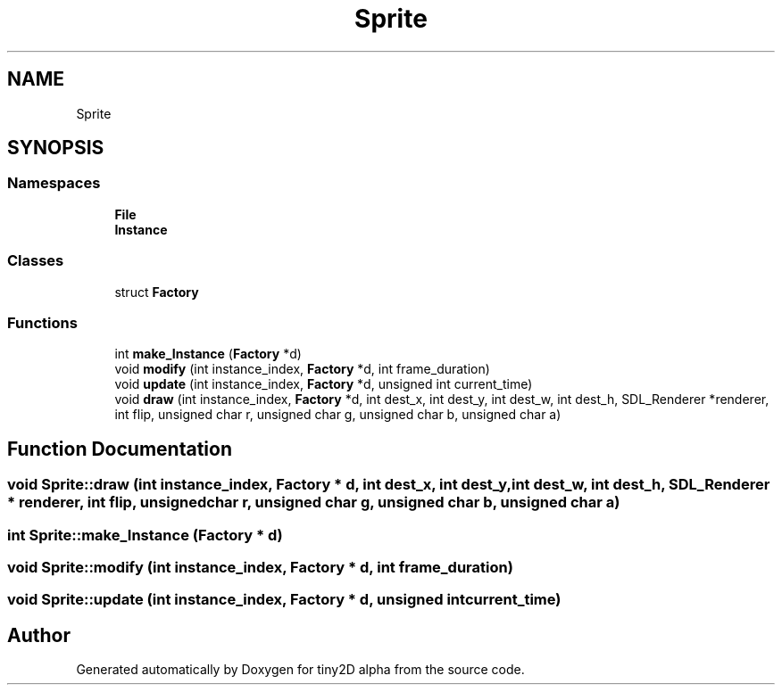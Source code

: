 .TH "Sprite" 3 "Sun Oct 28 2018" "tiny2D alpha" \" -*- nroff -*-
.ad l
.nh
.SH NAME
Sprite
.SH SYNOPSIS
.br
.PP
.SS "Namespaces"

.in +1c
.ti -1c
.RI " \fBFile\fP"
.br
.ti -1c
.RI " \fBInstance\fP"
.br
.in -1c
.SS "Classes"

.in +1c
.ti -1c
.RI "struct \fBFactory\fP"
.br
.in -1c
.SS "Functions"

.in +1c
.ti -1c
.RI "int \fBmake_Instance\fP (\fBFactory\fP *d)"
.br
.ti -1c
.RI "void \fBmodify\fP (int instance_index, \fBFactory\fP *d, int frame_duration)"
.br
.ti -1c
.RI "void \fBupdate\fP (int instance_index, \fBFactory\fP *d, unsigned int current_time)"
.br
.ti -1c
.RI "void \fBdraw\fP (int instance_index, \fBFactory\fP *d, int dest_x, int dest_y, int dest_w, int dest_h, SDL_Renderer *renderer, int flip, unsigned char r, unsigned char g, unsigned char b, unsigned char a)"
.br
.in -1c
.SH "Function Documentation"
.PP 
.SS "void Sprite::draw (int instance_index, \fBFactory\fP * d, int dest_x, int dest_y, int dest_w, int dest_h, SDL_Renderer * renderer, int flip, unsigned char r, unsigned char g, unsigned char b, unsigned char a)"

.SS "int Sprite::make_Instance (\fBFactory\fP * d)"

.SS "void Sprite::modify (int instance_index, \fBFactory\fP * d, int frame_duration)"

.SS "void Sprite::update (int instance_index, \fBFactory\fP * d, unsigned int current_time)"

.SH "Author"
.PP 
Generated automatically by Doxygen for tiny2D alpha from the source code\&.
